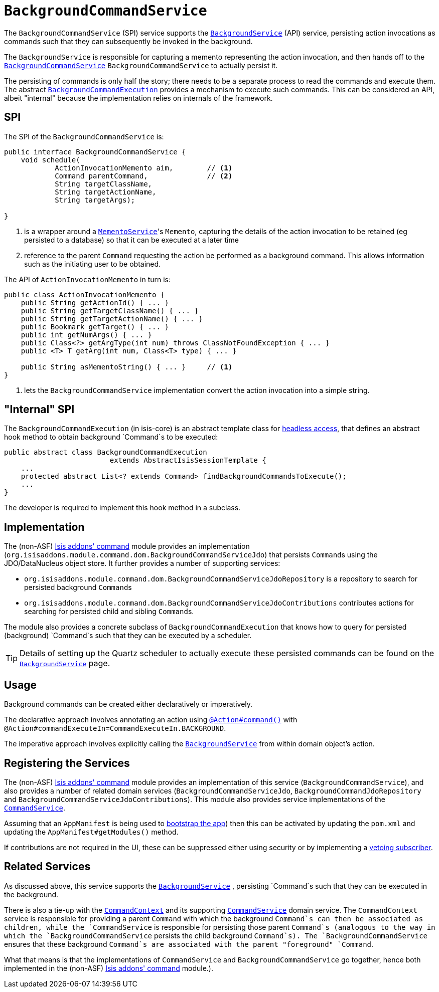 [[_rg_services-spi_manpage-BackgroundCommandService]]
= `BackgroundCommandService`
:Notice: Licensed to the Apache Software Foundation (ASF) under one or more contributor license agreements. See the NOTICE file distributed with this work for additional information regarding copyright ownership. The ASF licenses this file to you under the Apache License, Version 2.0 (the "License"); you may not use this file except in compliance with the License. You may obtain a copy of the License at. http://www.apache.org/licenses/LICENSE-2.0 . Unless required by applicable law or agreed to in writing, software distributed under the License is distributed on an "AS IS" BASIS, WITHOUT WARRANTIES OR  CONDITIONS OF ANY KIND, either express or implied. See the License for the specific language governing permissions and limitations under the License.
:_basedir: ../
:_imagesdir: images/



The `BackgroundCommandService` (SPI) service supports the xref:rg.adoc#_rg_services-api_manpage-BackgroundService[`BackgroundService`] (API) service, persisting action invocations as commands such that they can subsequently be invoked in the background.

The `BackgroundService` is responsible for capturing a memento representing the action invocation, and then hands off to the xref:rg.adoc#_rg_services-spi_manpage-BackgroundCommandService[`BackgroundCommandService`] `BackgroundCommandService` to actually persist it.

The persisting of commands is only half the story; there needs to be a separate process to read the commands and execute them.  The abstract xref:rg.adoc#_rg_services-api_manpage-BackgroundService_BackgroundCommandExecution[`BackgroundCommandExecution`] provides a mechanism to execute such commands.  This can be considered an API, albeit "internal" because the implementation relies on internals of the framework.



== SPI

The SPI of the `BackgroundCommandService` is:

[source,java]
----
public interface BackgroundCommandService {
    void schedule(
            ActionInvocationMemento aim,        // <1>
            Command parentCommand,              // <2>
            String targetClassName,
            String targetActionName,
            String targetArgs);

}
----
<1> is a wrapper around a xref:rg.adoc#_rg_services-api_manpage-MementoService[`MementoService`]'s `Memento`, capturing the details of the action invocation to be retained (eg persisted to a database) so that it can be executed at a later time
<2> reference to the parent `Command` requesting the action be performed as a background command.  This allows information such as the initiating user to be obtained.

The API of `ActionInvocationMemento` in turn is:

[source,java]
----
public class ActionInvocationMemento {
    public String getActionId() { ... }
    public String getTargetClassName() { ... }
    public String getTargetActionName() { ... }
    public Bookmark getTarget() { ... }
    public int getNumArgs() { ... }
    public Class<?> getArgType(int num) throws ClassNotFoundException { ... }
    public <T> T getArg(int num, Class<T> type) { ... }

    public String asMementoString() { ... }     // <1>
}
----
<1> lets the `BackgroundCommandService` implementation convert the action invocation into a simple string.



== "Internal" SPI

The `BackgroundCommandExecution` (in isis-core) is an abstract template class for  xref:ugbtb.adoc#_ugbtb_headless-access_AbstractIsisSessionTemplate[headless access], that defines an abstract hook method to obtain background `Command`s to be executed:

[source,java]
----
public abstract class BackgroundCommandExecution
                         extends AbstractIsisSessionTemplate {
    ...
    protected abstract List<? extends Command> findBackgroundCommandsToExecute();
    ...
}
----

The developer is required to implement this hook method in a subclass.




== Implementation

The (non-ASF) http://github.com/isisaddons/isis-module-command[Isis addons' command] module provides an implementation (`org.isisaddons.module.command.dom.BackgroundCommandServiceJdo`) that persists ``Command``s using the JDO/DataNucleus object store.  It further provides a number of supporting services:

* `org.isisaddons.module.command.dom.BackgroundCommandServiceJdoRepository` is a repository to search for persisted background ``Command``s

* `org.isisaddons.module.command.dom.BackgroundCommandServiceJdoContributions` contributes actions for searching for persisted child and sibling ``Command``s.

The module also provides a concrete subclass of `BackgroundCommandExecution` that knows how to query for persisted (background) `Command`s such that they can be executed by a scheduler.

[TIP]
====
Details of setting up the Quartz scheduler to actually execute these persisted commands can be found on the xref:rg.adoc#_rg_services-api_manpage-BackgroundService[`BackgroundService`] page.
====




== Usage

Background commands can be created either declaratively or imperatively.

The declarative approach involves annotating an action using xref:rg.adoc#_rg_annotations_manpage-Action_command[`@Action#command()`] with `@Action#commandExecuteIn=CommandExecuteIn.BACKGROUND`.

The imperative approach involves explicitly calling the xref:rg.adoc#_rg_services-api_manpage-BackgroundService[`BackgroundService`] from within domain object's action.




== Registering the Services

The (non-ASF) http://github.com/isisaddons/isis-module-command[Isis addons' command] module provides an implementation
of this service (`BackgroundCommandService`), and also provides a number of related domain services
(`BackgroundCommandServiceJdo`, `BackgroundCommandJdoRepository` and `BackgroundCommandServiceJdoContributions`).  This
module also provides service implementations of the
xref:rg.adoc#_rg_services-spi_manpage-CommandService[`CommandService`].

Assuming that an `AppManifest` is being used to xref:rg.adoc#_rg_classes_AppManifest-bootstrapping[bootstrap the app])
then this can be activated by updating the `pom.xml` and updating the `AppManifest#getModules()` method.

If contributions are not required in the UI, these can be suppressed either using security or by implementing a
xref:ugbtb.adoc#_ugbtb_more-advanced_decoupling_vetoing-visibility[vetoing subscriber].





== Related Services

As discussed above, this service supports the xref:rg.adoc#_rg_services-api_manpage-BackgroundService[`BackgroundService`] , persisting `Command`s such that they can be executed in the background.

There is also a tie-up with the xref:rg.adoc#_rg_services-api_manpage-CommandContext[`CommandContext`] and its supporting xref:rg.adoc#_rg_services-spi_manpage-CommandService[`CommandService`] domain service. The `CommandContext` service is responsible for providing a parent `Command` with which the background `Command`s can then be associated as children, while the `CommandService` is responsible for persisting those parent `Command`s (analogous to the way in which the `BackgroundCommandService` persists the child background `Command`s). The `BackgroundCommandService` ensures that these background `Command`s are associated with the parent "foreground" `Command`.

What that means is that the implementations of `CommandService` and `BackgroundCommandService` go together, hence both implemented in the (non-ASF) http://github.com/isisaddons/isis-module-command[Isis addons' command] module.).



